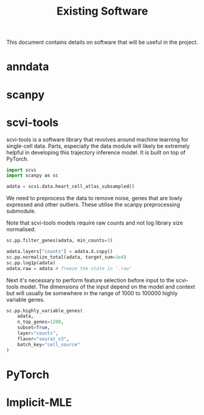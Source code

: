 #+TITLE: Existing Software

This document contains details on software that will be useful in the project.

* anndata
* scanpy
* scvi-tools
scvi-tools is a software library that revolves around machine learning for single-cell data. Parts, especially the data module will likely be extremely helpful in developing this trajectory inference model. It is built on top of PyTorch.

#+begin_src python :session
import scvi
import scanpy as sc

adata = scvi.data.heart_cell_atlas_subsampled()
#+end_src

We need to preprocess the data to remove noise, genes that are lowly expressed and other outliers. These utilise the scanpy preprocessing submodule.

Note that scvi-tools models require raw counts and not log library size normalised.

#+begin_src python :session
sc.pp.filter_genes(adata, min_counts=3)

adata.layers["counts"] = adata.X.copy()
sc.pp.normalize_total(adata, target_sum=1e4)
sc.pp.log1p(adata)
adata.raw = adata # freeze the state in '.raw'
#+end_src

Next it's necessary to perform feature selection before input to the scvi-tools model. The dimensions of the input depend on the model and context but will usually be somewhere in the range of 1000 to 100000 highly variable genes.

#+begin_src python :session
sc.pp.highly_variable_genes(
    adata,
    n_top_genes=1200,
    subset=True,
    layer="counts",
    flavor="seurat_v3",
    batch_key="cell_source"
)
#+end_src

* PyTorch
* Implicit-MLE
